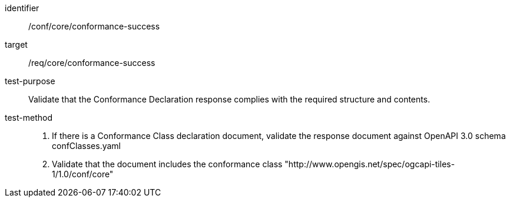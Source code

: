 [[ats_core_conformance-success]]
////
[width="90%",cols="2,6a"]
|===
^|*Abstract Test {counter:ats-id}* |*/conf/core/conformance-success*
^|Test Purpose |Validate that the Conformance Declaration response complies with the required structure and contents.
^|Requirement |/req/core/conformance-success
^|Test Method |1. If there is a Conformance Class declaration document, validate the response document against OpenAPI 3.0 schema confClasses.yaml

2. Validate that the document includes the conformance class "http://www.opengis.net/spec/ogcapi-tiles-1/1.0/conf/core"
|===
////

[abstract_test]
====
[%metadata]
identifier:: /conf/core/conformance-success
target:: /req/core/conformance-success
test-purpose:: Validate that the Conformance Declaration response complies with the required structure and contents.
test-method::
+
--
1. If there is a Conformance Class declaration document, validate the response document against OpenAPI 3.0 schema confClasses.yaml

2. Validate that the document includes the conformance class "http://www.opengis.net/spec/ogcapi-tiles-1/1.0/conf/core"
--
====
